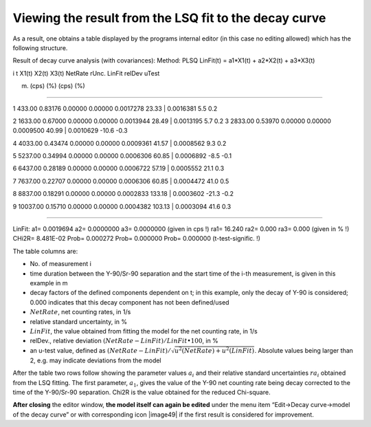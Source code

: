 Viewing the result from the LSQ fit to the decay curve
------------------------------------------------------------

As a result, one obtains a table displayed by the programs internal
editor (in this case no editing allowed) which has the following
structure.

Result of decay curve analysis (with covariances): Method: PLSQ
LinFit(t) = a1*X1(t) + a2*X2(t) + a3*X3(t)

i t X1(t) X2(t) X3(t) NetRate rUnc. LinFit relDev uTest

(m) (cps) (%) (cps) (%)

-----------------------------------------------------------------------------------

1 433.00 0.83176 0.00000 0.00000 0.0017278 23.33 \| 0.0016381 5.5 0.2

2 1633.00 0.67000 0.00000 0.00000 0.0013944 28.49 \| 0.0013195 5.7 0.2 3
2833.00 0.53970 0.00000 0.00000 0.0009500 40.99 \| 0.0010629 -10.6 -0.3

4 4033.00 0.43474 0.00000 0.00000 0.0009361 41.57 \| 0.0008562 9.3 0.2

5 5237.00 0.34994 0.00000 0.00000 0.0006306 60.85 \| 0.0006892 -8.5 -0.1

6 6437.00 0.28189 0.00000 0.00000 0.0006722 57.19 \| 0.0005552 21.1 0.3

7 7637.00 0.22707 0.00000 0.00000 0.0006306 60.85 \| 0.0004472 41.0 0.5

8 8837.00 0.18291 0.00000 0.00000 0.0002833 133.18 \| 0.0003602 -21.3
-0.2

9 10037.00 0.15710 0.00000 0.00000 0.0004382 103.13 \| 0.0003094 41.6
0.3

----------------------------------------------------------------------------------

LinFit: a1= 0.0019694 a2= 0.0000000 a3= 0.0000000 (given in cps !) ra1=
16.240 ra2= 0.000 ra3= 0.000 (given in % !) CHi2R= 8.481E-02 Prob=
0.000272 Prob= 0.000000 Prob= 0.000000 (t-test-signific. !)

The table columns are:

-  No. of measurement i

-  time duration between the Y-90/Sr-90 separation and the start time of
   the i-th measurement, is given in this example in m

-  decay factors of the defined components dependent on t; in this
   example, only the decay of Y-90 is considered; 0.000 indicates that
   this decay component has not been defined/used

-  :math:`NetRate`, net counting rates, in 1/s

-  relative standard uncertainty, in %

-  :math:`LinFit`, the value obtained from fitting the model for the net
   counting rate, in 1/s

-  relDev., relative deviation
   :math:`(NetRate - LinFit)/LinFit \bullet 100`, in %

-  an u-test value, defined as
   :math:`(NetRate - LinFit)/\sqrt{u^{2}(NetRate) + u^{2}(LinFit)}`.
   Absolute values being larger than 2, e.g. may indicate deviations
   from the model

After the table two rows follow showing the parameter values
:math:`a_{i}` and their relative standard uncertainties :math:`{ra}_{i}`
obtained from the LSQ fitting. The first parameter, :math:`a_{1}`, gives
the value of the Y-90 net counting rate being decay corrected to the
time of the Y-90/Sr-90 separation. Chi2R is the value obtained for the
reduced Chi-square.

**After closing** the editor window, **the model itself can again be
edited** under the menu item “Edit->Decay curve->model of the decay
curve” or with corresponding icon |image49| if the first result is
considered for improvement.